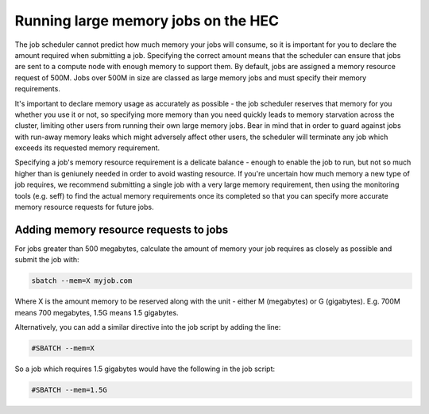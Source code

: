 Running large memory jobs on the HEC
====================================

The job scheduler cannot predict how much memory your 
jobs will consume, so it is important for you to declare 
the amount required when submitting a job. Specifying the 
correct amount means that the scheduler can ensure that 
jobs are sent to a compute node with enough memory to support 
them. By default, jobs are assigned a memory resource request 
of 500M. Jobs over 500M in size are classed as large memory 
jobs and must specify their memory requirements.

It's important to declare memory usage as accurately as 
possible - the job scheduler reserves that memory for you 
whether you use it or not, so specifying more memory than 
you need quickly leads to memory starvation across the cluster, 
limiting other users from running their own large memory jobs. 
Bear in mind that in order to guard against jobs with run-away 
memory leaks which might adversely affect other users, the 
scheduler will terminate any job which exceeds its requested 
memory requirement.

Specifying a job's memory resource requirement is a delicate 
balance - enough to enable the job to run, but not so much 
higher than is geniunely needed in order to avoid wasting 
resource. If you're uncertain how much memory a new type of 
job requires, we recommend submitting a single job with a 
very large memory requirement, then using the monitoring tools 
(e.g. seff) to find the actual memory requirements once its 
completed so that you can specify more accurate memory resource 
requests for future jobs.

Adding memory resource requests to jobs
---------------------------------------

For jobs greater than 500 megabytes, calculate the amount of 
memory your job requires as closely as possible and submit the job with:

.. code-block:: console

  sbatch --mem=X myjob.com

Where X is the amount memory to be reserved along with the unit - 
either M (megabytes) or G (gigabytes). E.g. 700M means 700 megabytes, 
1.5G means 1.5 gigabytes.

Alternatively, you can add a similar directive into the job script 
by adding the line:

.. code-block:: bash

  #SBATCH --mem=X

So a job which requires 1.5 gigabytes would have the following in the job script:

.. code-block:: bash

  #SBATCH --mem=1.5G
